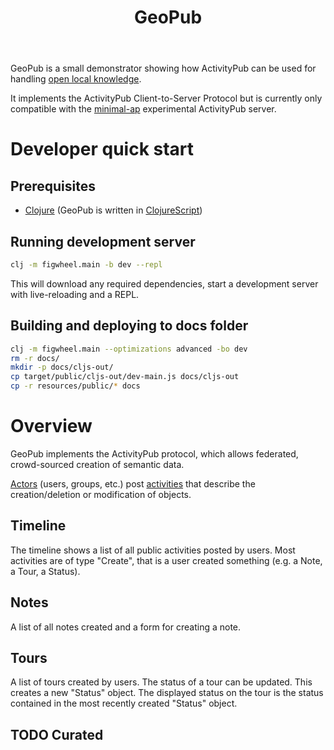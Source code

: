 #+TITLE: GeoPub

GeoPub is a small demonstrator showing how ActivityPub can be used for handling [[https://miaengiadina.github.io/openengiadina/][open local knowledge]].

It implements the ActivityPub Client-to-Server Protocol but is currently only compatible with the [[https://github.com/miaEngiadina/minimal-ap][minimal-ap]] experimental ActivityPub server.

* Developer quick start

** Prerequisites

- [[https://clojure.org/][Clojure]] (GeoPub is written in [[https://clojurescript.org/][ClojureScript]])

** Running development server

#+BEGIN_SRC sh
clj -m figwheel.main -b dev --repl
#+END_SRC

This will download any required dependencies, start a development server with live-reloading and a REPL.

** Building and deploying to docs folder

#+BEGIN_SRC sh
clj -m figwheel.main --optimizations advanced -bo dev
rm -r docs/
mkdir -p docs/cljs-out/
cp target/public/cljs-out/dev-main.js docs/cljs-out 
cp -r resources/public/* docs
#+END_SRC

#+RESULTS:

* Overview

GeoPub implements the ActivityPub protocol, which allows federated, crowd-sourced creation of semantic data.

[[https://www.w3.org/TR/activitystreams-core/#actors][Actors]] (users, groups, etc.) post [[https://www.w3.org/TR/activitystreams-core/#activities][activities]] that describe the creation/deletion or modification of objects.

** Timeline

The timeline shows a list of all public activities posted by users. Most activities are of type "Create", that is a user created something (e.g. a Note, a Tour, a Status).

** Notes

A list of all notes created and a form for creating a note.

** Tours

A list of tours created by users. The status of a tour can be updated. This creates a new "Status" object. The displayed status on the tour is the status contained in the most recently created "Status" object.

** TODO Curated



